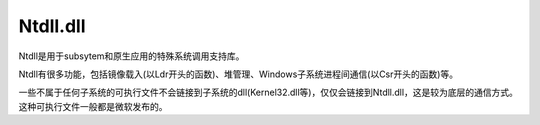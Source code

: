 Ntdll.dll
========================================
Ntdll是用于subsytem和原生应用的特殊系统调用支持库。

Ntdll有很多功能，包括镜像载入(以Ldr开头的函数)、堆管理、Windows子系统进程间通信(以Csr开头的函数)等。

一些不属于任何子系统的可执行文件不会链接到子系统的dll(Kernel32.dll等)，仅仅会链接到Ntdll.dll，这是较为底层的通信方式。这种可执行文件一般都是微软发布的。
